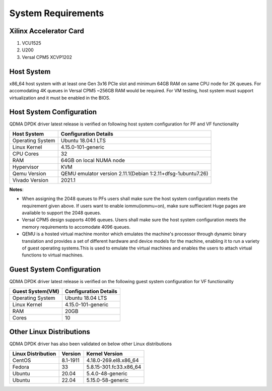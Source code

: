 .. _sys_req:

System Requirements
===================

Xilinx Accelerator Card
-----------------------

1. VCU1525
2. U200
3. Versal CPM5 XCVP1202

Host System
-----------

x86_64 host system with at least one Gen 3x16 PCIe slot and minimum 64GB RAM
on same CPU node for 2K queues. For accomodating 4K queues in Versal CPM5 ~256GB RAM would be required.
For VM testing, host system must support virtualization and it must be enabled in the BIOS.


Host System Configuration
-------------------------

QDMA DPDK driver latest release is verified on following host system configuration for PF and VF functionality

+--------------------------+-------------------------------------------------------------+
| Host System              | Configuration Details                                       |
+==========================+=============================================================+
| Operating System         | Ubuntu 18.04.1 LTS                                          |
+--------------------------+-------------------------------------------------------------+
| Linux Kernel             | 4.15.0-101-generic                                          |
+--------------------------+-------------------------------------------------------------+
| CPU Cores                | 32                                                          |
+--------------------------+-------------------------------------------------------------+
| RAM                      | 64GB on local NUMA node                                     |
+--------------------------+-------------------------------------------------------------+
| Hypervisor               | KVM                                                         |
+--------------------------+-------------------------------------------------------------+
| Qemu Version             | QEMU emulator version 2.11.1(Debian 1:2.11+dfsg-1ubuntu7.26)|
+--------------------------+-------------------------------------------------------------+
| Vivado Version           | 2021.1                                                      |
+--------------------------+-------------------------------------------------------------+

**Notes**: 

- When assigning the 2048 queues to PFs users shall make sure the host system configuration meets the requirement given above. If users want to enable iommu(iommu=on), make sure suffiecient Huge pages are available to support the 2048 queues.

- Versal CPM5 design supports 4096 queues. Users shall make sure the host system configuration meets the memory requirements to accomodate 4096 queues.

- QEMU is a hosted virtual machine monitor which emulates the machine's processor through dynamic binary translation and provides a set of different hardware and device models for the machine, enabling it to run a variety of guest operating systems.This is used to emulate the virtual machines and enables the users to attach virtual functions to virtual machines.

.. _guest_system_cfg:

Guest System Configuration
--------------------------

QDMA DPDK driver latest release is verified on the following guest system configuration for VF functionality

========================= ==================================
Guest System(VM)          Configuration Details
========================= ==================================
Operating System          Ubuntu 18.04 LTS
Linux Kernel              4.15.0-101-generic
RAM 					  20GB
Cores              		  10
========================= ==================================


Other Linux Distributions
-----------------------------

QDMA DPDK driver has also been validated on below other Linux distributions

+-------------------------+---------------------+---------------------------+
| Linux Distribution      | Version             | Kernel Version            |
+=========================+=====================+===========================+
| CentOS                  |8.1-1911             |4.18.0-269.el8.x86_64      |
+-------------------------+---------------------+---------------------------+
| Fedora                  |33                   |5.8.15-301.fc33.x86_64     |
+-------------------------+---------------------+---------------------------+
| Ubuntu                  |20.04                |5.4.0-48-generic           |
+-------------------------+---------------------+---------------------------+
| Ubuntu                  |22.04                |5.15.0-58-generic          |
+-------------------------+---------------------+---------------------------+